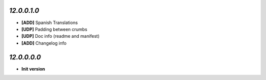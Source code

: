 `12.0.0.1.0`
------------
- **[ADD]** Spanish Translations
- **[UDP]** Padding between crumbs
- **[UDP]** Doc info (readme and manifest)
- **[ADD]** Changelog info

`12.0.0.0.0`
------------
- **Init version**
